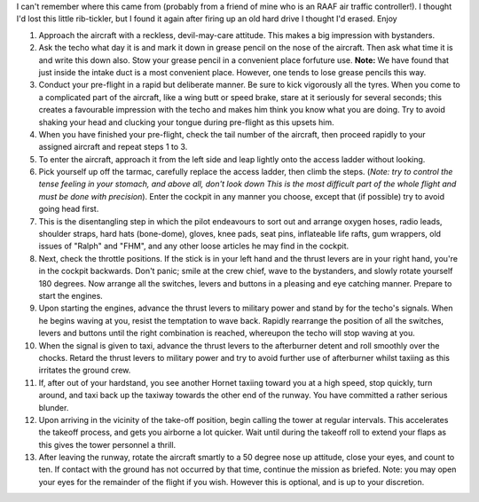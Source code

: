 .. title: How to fly an F18 Hornet in the RAAF
.. slug: How_to_fly_an_F18_Hornet_in_the_RAAF
.. date: 2008-10-15 19:09:00 UTC+10:00
.. tags: funny,aviation
.. category: 
.. link: 

I can't remember where this came from (probably from a friend of mine
who is an RAAF air traffic controller!). I thought I'd lost this
little rib-tickler, but I found it again after firing up an old hard
drive I thought I'd erased. Enjoy

.. TEASER_END

#. Approach the aircraft with a reckless, devil-may-care attitude.
   This makes a big impression with bystanders.
#. Ask the techo what day it is and mark it down in grease pencil on
   the nose of the aircraft. Then ask what time it is and write this down
   also. Stow your grease pencil in a convenient place forfuture use.
   **Note:** We have found that just inside the intake duct is a most
   convenient place. However, one tends to lose grease pencils this way.
#. Conduct your pre-flight in a rapid but deliberate manner. Be sure
   to kick vigorously all the tyres. When you come to a complicated part
   of the aircraft, like a wing butt or speed brake, stare at it
   seriously for several seconds; this creates a favourable impression
   with the techo and makes him think you know what you are doing. Try to
   avoid shaking your head and clucking your tongue during pre-flight as
   this upsets him.
#. When you have finished your pre-flight, check the tail number of
   the aircraft, then proceed rapidly to your assigned aircraft and
   repeat steps 1 to 3.
#. To enter the aircraft, approach it from the left side and leap
   lightly onto the access ladder without looking.
#. Pick yourself up off the tarmac, carefully replace the access
   ladder, then climb the steps. (*Note: try to control the tense
   feeling in your stomach, and above all, don't look down This is the
   most difficult part of the whole flight and must be done with
   precision*). Enter the cockpit in any manner you choose, except that
   (if possible) try to avoid going head first.
#. This is the disentangling step in which the pilot endeavours to
   sort out and arrange oxygen hoses, radio leads, shoulder straps, hard
   hats (bone-dome), gloves, knee pads, seat pins, inflateable life
   rafts, gum wrappers, old issues of "Ralph" and "FHM", and any other
   loose articles he may find in the cockpit.
#. Next, check the throttle positions. If the stick is in your left
   hand and the thrust levers are in your right hand, you're in the
   cockpit backwards. Don't panic; smile at the crew chief, wave to
   the bystanders, and slowly rotate yourself 180 degrees. Now arrange
   all the switches, levers and buttons in a pleasing and eye catching
   manner. Prepare to start the engines.
#. Upon starting the engines, advance the thrust levers to military
   power and stand by for the techo's signals. When he begins waving at
   you, resist the temptation to wave back. Rapidly rearrange the
   position of all the switches, levers and buttons until the right
   combination is reached, whereupon the techo will stop waving at you.
#. When the signal is given to taxi, advance the thrust levers to the
   afterburner detent and roll smoothly over the chocks. Retard the
   thrust levers to military power and try to avoid further use of
   afterburner whilst taxiing as this irritates the ground crew.
#. If, after out of your hardstand, you see another Hornet taxiing
   toward you at a high speed, stop quickly, turn around, and taxi back
   up the taxiway towards the other end of the runway. You have committed
   a rather serious blunder.
#. Upon arriving in the vicinity of the take-off position, begin
   calling the tower at regular intervals. This accelerates the takeoff
   process, and gets you airborne a lot quicker. Wait until during the
   takeoff roll to extend your flaps as this gives the tower personnel a
   thrill.
#. After leaving the runway, rotate the aircraft smartly to a 50
   degree nose up attitude, close your eyes, and count to ten. If contact
   with the ground has not occurred by that time, continue the mission as
   briefed. Note: you may open your eyes for the remainder of the flight
   if you wish. However this is optional, and is up to your discretion.
